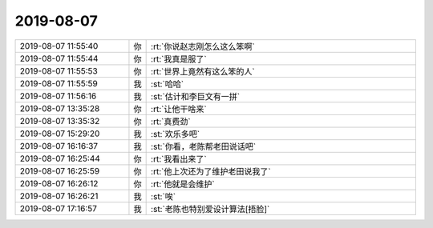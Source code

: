 2019-08-07
-------------

.. list-table::
   :widths: 25, 1, 60

   * - 2019-08-07 11:55:40
     - 你
     - :rt:`你说赵志刚怎么这么笨啊`
   * - 2019-08-07 11:55:44
     - 你
     - :rt:`我真是服了`
   * - 2019-08-07 11:55:53
     - 你
     - :rt:`世界上竟然有这么笨的人`
   * - 2019-08-07 11:55:59
     - 我
     - :st:`哈哈`
   * - 2019-08-07 11:56:16
     - 我
     - :st:`估计和李巨文有一拼`
   * - 2019-08-07 13:35:28
     - 你
     - :rt:`让他干啥来`
   * - 2019-08-07 13:35:32
     - 你
     - :rt:`真费劲`
   * - 2019-08-07 15:29:20
     - 我
     - :st:`欢乐多吧`
   * - 2019-08-07 16:16:37
     - 我
     - :st:`你看，老陈帮老田说话吧`
   * - 2019-08-07 16:25:44
     - 你
     - :rt:`我看出来了`
   * - 2019-08-07 16:25:59
     - 你
     - :rt:`他上次还为了维护老田说我了`
   * - 2019-08-07 16:26:12
     - 你
     - :rt:`他就是会维护`
   * - 2019-08-07 16:26:21
     - 我
     - :st:`唉`
   * - 2019-08-07 17:16:57
     - 我
     - :st:`老陈也特别爱设计算法[捂脸]`